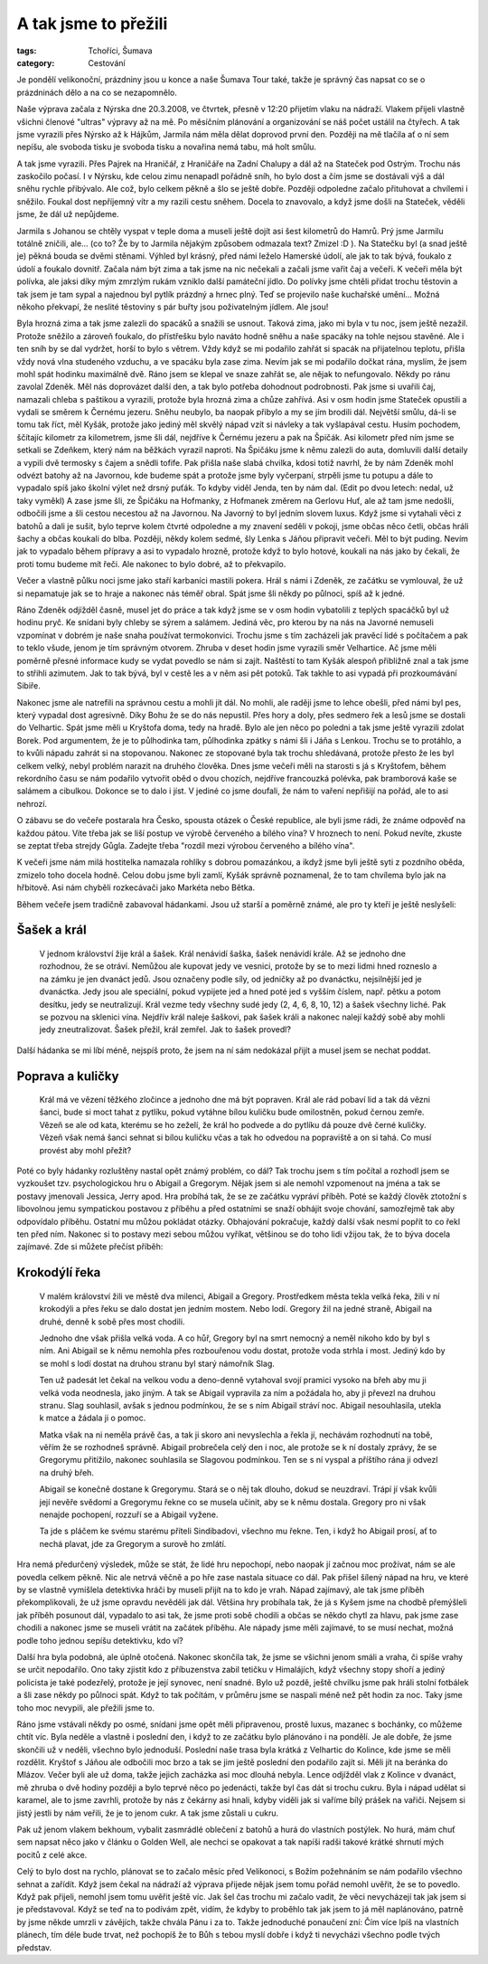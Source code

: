 A tak jsme to přežili
=====================

:tags: Tchoříci, Šumava
:category: Cestování

.. class:: intro

Je pondělí velikonoční, prázdniny jsou u konce a naše Šumava Tour také, takže je
správný čas napsat co se o prázdninách dělo a na co se nezapomnělo.

Naše výprava začala z Nýrska dne 20.3.2008, ve čtvrtek, přesně v 12:20 přijetím
vlaku na nádraží. Vlakem přijeli vlastně všichni členové "ultras" výpravy až na
mě. Po měsíčním plánování a organizování se náš počet ustálil na čtyřech. A tak
jsme vyrazili přes Nýrsko až k Hájkům, Jarmila nám měla dělat doprovod první
den. Později na mě tlačila ať o ní sem nepíšu, ale svoboda tisku je svoboda
tisku a novařina nemá tabu, má holt smůlu.

A tak jsme vyrazili. Přes Pajrek na Hraničář, z Hraničáře na Zadní Chalupy a dál
až na Stateček pod Ostrým. Trochu nás zaskočilo počasí. I v Nýrsku, kde celou
zimu nenapadl pořádně sníh, ho bylo dost a čím jsme se dostávali výš a dál sněhu
rychle přibývalo. Ale což, bylo celkem pěkně a šlo se ještě dobře. Později
odpoledne začalo přituhovat a chvílemi i sněžilo. Foukal dost nepříjemný vítr a
my razili cestu sněhem. Docela to znavovalo, a když jsme došli na Stateček,
věděli jsme, že dál už nepůjdeme.

Jarmila s Johanou se chtěly vyspat v teple doma a museli ještě dojít asi šest
kilometrů do Hamrů. Prý jsme Jarmilu totálně zničili, ale... (co to? Že by to
Jarmila nějakým způsobem odmazala text? Zmizel :D ).
Na Statečku byl (a snad ještě je) pěkná bouda se dvěmi stěnami. Výhled byl
krásný, před námi leželo Hamerské údolí, ale jak to tak bývá, foukalo z údolí a
foukalo dovnitř. Začala nám být zima a tak jsme na nic nečekali a začali jsme
vařit čaj a večeři. K večeři měla být polívka, ale jaksi díky mým zmrzlým rukám
vzniklo další památeční jídlo. Do polívky jsme chtěli přidat trochu těstovin a
tak jsem je tam sypal a najednou byl pytlík prázdný a hrnec plný. Teď se
projevilo naše kuchařské umění... Možná někoho překvapí, že neslité těstoviny s
pár buřty jsou poživatelným jídlem. Ale jsou!

Byla hrozná zima a tak jsme zalezli do spacáků a snažili se usnout. Taková zima,
jako mi byla v tu noc, jsem ještě nezažil. Protože sněžilo a zároveň foukalo, do
přístřešku bylo naváto hodně sněhu a naše spacáky na tohle nejsou stavěné. Ale i
ten sníh by se dal vydržet, horší to bylo s větrem. Vždy když se mi podařilo
zahřát si spacák na přijatelnou teplotu, přišla vždy nová vlna studeného
vzduchu, a ve spacáku byla zase zima. Nevím jak se mi podařilo dočkat rána,
myslím, že jsem mohl spát hodinku maximálně dvě. Ráno jsem se klepal ve snaze
zahřát se, ale nějak to nefungovalo.
Někdy po ránu zavolal Zdeněk. Měl nás doprovázet další den, a tak bylo potřeba
dohodnout podrobnosti. Pak jsme si uvařili čaj, namazali chleba s paštikou a
vyrazili, protože byla hrozná zima a chůze zahřívá. Asi v osm hodin jsme
Stateček opustili a vydali se směrem k Černému jezeru. Sněhu neubylo, ba naopak
přibylo a my se jím brodili dál. Největší smůlu, dá-li se tomu tak říct, měl
Kyšák, protože jako jediný měl skvělý nápad vzít si návleky a tak vyšlapával
cestu. Husím pochodem, ščítajíc kilometr za kilometrem, jsme šli dál, nejdříve k
Černému jezeru a pak na Špičák. Asi kilometr před ním jsme se setkali se
Zdeňkem, který nám na běžkách vyrazil naproti. Na Špičáku jsme k němu zalezli do
auta, domluvili další detaily a vypili dvě termosky s čajem a snědli tofife. Pak
přišla naše slabá chvilka, kdosi totiž navrhl, že by nám Zdeněk mohl odvézt
batohy až na Javornou, kde budeme spát a protože jsme byly vyčerpaní, strpěli
jsme tu potupu a dále to vypadalo spíš jako školní výlet než drsný puťák. To
kdyby viděl Jenda, ten by nám dal. (Edit po dvou letech: nedal, už taky vyměkl)
A zase jsme šli, ze Špičáku na Hofmanky, z Hofmanek změrem na Gerlovu Huť, ale
až tam jsme nedošli, odbočili jsme a šli cestou necestou až na Javornou. Na
Javorný to byl jedním slovem luxus. Když jsme si vytahali věci z batohů a dali
je sušit, bylo teprve kolem čtvrté odpoledne a my znavení seděli v pokoji, jsme
občas něco četli, občas hráli šachy a občas koukali do blba. Později, někdy
kolem sedmé, šly Lenka s Jáňou připravit večeři. Měl to být puding. Nevím jak to
vypadalo během přípravy a asi to vypadalo hrozně, protože když to bylo hotové,
koukali na nás jako by čekali, že proti tomu budeme mít řeči. Ale nakonec to
bylo dobré, až to překvapilo.

Večer a vlastně půlku noci jsme jako staří karbaníci mastili pokera. Hrál s námi
i Zdeněk, ze začátku se vymlouval, že už si nepamatuje jak se to hraje a nakonec
nás téměř obral. Spát jsme šli někdy po půlnoci, spíš až k jedné.

Ráno Zdeněk odjížděl časně, musel jet do práce a tak když jsme se v osm hodin
vybatolili z teplých spacáčků byl už hodinu pryč. Ke snídani byly chleby se
sýrem a salámem. Jediná věc, pro kterou by na nás na Javorné nemuseli vzpomínat
v dobrém je naše snaha používat termokonvici. Trochu jsme s tím zacházeli jak
pravěcí lidé s počítačem a pak to teklo všude, jenom je tím správným otvorem.
Zhruba v deset hodin jsme vyrazili směr Velhartice. Ač jsme měli poměrně přesné
informace kudy se vydat povedlo se nám si zajít. Naštěstí to tam Kyšák alespoň
přibližně znal a tak jsme to střihli azimutem. Jak to tak bývá, byl v cestě les
a v něm asi pět potoků. Tak takhle to asi vypadá při prozkoumávání Sibiře.


Nakonec jsme ale natrefili na správnou cestu a mohli jít dál. No mohli, ale
raději jsme to lehce obešli, před námi byl pes, který vypadal dost agresivně.
Díky Bohu že se do nás nepustil.
Přes hory a doly, přes sedmero řek a lesů jsme se dostali do Velhartic. Spát
jsme měli u Kryštofa doma, tedy na hradě. Bylo ale jen něco po poledni a tak
jsme ještě vyrazili zdolat Borek. Pod argumentem, že je to půlhodinka tam,
půlhodinka zpátky s námi šli i Jáňa s Lenkou. Trochu se to protáhlo, a to kvůli
nápadu zahrát si na stopovanou. Nakonec ze stopované byla tak trochu shledávaná,
protože přesto že les byl celkem velký, nebyl problém narazit na druhého
člověka.
Dnes jsme večeři měli na starosti s já s Kryštofem, během rekordního času se nám
podařilo vytvořit oběd o dvou chozích, nejdříve francouzká polévka, pak
bramborová kaše se salámem a cibulkou. Dokonce se to dalo i jíst. V jediné co
jsme doufali, že nám to vaření nepřišijí na pořád, ale to asi nehrozí.

O zábavu se do večeře postarala hra Česko, spousta otázek o České republice, ale
byli jsme rádi, že známe odpověď na každou pátou. Víte třeba jak se liší postup
ve výrobě červeného a bílého vína? V hroznech to není. Pokud nevíte, zkuste se
zeptat třeba strejdy Gůgla. Zadejte třeba "rozdíl mezi výrobou červeného a
bílého vína".

K večeři jsme nám milá hostitelka namazala rohlíky s dobrou pomazánkou, a ikdyž
jsme byli ještě syti z pozdního oběda, zmizelo toho docela hodně. Celou dobu
jsme byli zamlí, Kyšák správně poznamenal, že to tam chvílema bylo jak na
hřbitově. Asi nám chyběli rozkecávači jako Markéta nebo Bětka.

Během večeře jsem tradičně zabavoval hádankami. Jsou už starší a poměrně známé,
ale pro ty kteří je ještě neslyšeli:

Šašek a král 
############

  V jednom království žije král a šašek. Král nenávidí šaška, šašek nenávidí
  krále. Až se jednoho dne rozhodnou, že se otráví. Nemůžou ale kupovat jedy ve
  vesnici, protože by se to mezi lidmi hned rozneslo a na zámku je jen dvanáct
  jedů. Jsou označeny podle síly, od jedničky až po dvanáctku, nejsilnější jed je
  dvanáctka. Jedy jsou ale speciální, pokud vypijete jed a hned poté jed s vyšším
  číslem, např. pětku a potom desítku, jedy se neutralizují.
  Král vezme tedy všechny sudé jedy (2, 4, 6, 8, 10, 12) a šašek všechny liché.
  Pak se pozvou na sklenici vína. Nejdřív král naleje šaškovi, pak šašek králi a
  nakonec nalejí každý sobě aby mohli jedy zneutralizovat. Šašek přežil, král
  zemřel. Jak to šašek provedl?


Další hádanka se mi líbí méně, nejspíš proto, že jsem na ní sám nedokázal přijít
a musel jsem se nechat poddat.


Poprava a kuličky
#################

  Král má ve vězení těžkého zločince a jednoho dne má být popraven. Král ale rád
  pobaví lid a tak dá vězni šanci, bude si moct tahat z pytlíku, pokud vytáhne
  bílou kuličku bude omilostněn, pokud černou zemře. Vězeň se ale od kata, kterému
  se ho zeželí, že král ho podvede a do pytlíku dá pouze dvě černé kuličky. Vězeň
  však nemá šanci sehnat si bílou kuličku včas a tak ho odvedou na popraviště a on
  si tahá. Co musí provést aby mohl přežít?


Poté co byly hádanky rozluštěny nastal opět známý problém, co dál? Tak trochu
jsem s tím počítal a rozhodl jsem se vyzkoušet tzv. psychologickou hru o Abigail
a Gregorym. Nějak jsem si ale nemohl vzpomenout na jména a tak se postavy
jmenovali Jessica, Jerry apod. Hra probíhá tak, že se ze začátku vypráví příběh.
Poté se každý člověk ztotožní s libovolnou jemu sympatickou postavou z příběhu a
před ostatními se snaží obhájit svoje chování, samozřejmě tak aby odpovídalo
příběhu. Ostatní mu můžou pokládat otázky. Obhajování pokračuje, každý další
však nesmí popřít to co řekl ten před ním. Nakonec si to postavy mezi sebou
můžou vyříkat, většinou se do toho lidi vžijou tak, že to býva docela zajímavé.
Zde si můžete přečíst příběh:


Krokodýlí řeka
##############

  V malém království žili ve městě dva milenci, Abigail a Gregory. Prostředkem
  města tekla velká řeka, žili v ní krokodýli a přes řeku se dalo dostat jen
  jedním mostem. Nebo lodí. Gregory žil na jedné straně, Abigail na druhé, denně k
  sobě přes most chodili.

  Jednoho dne však přišla velká voda. A co hůř, Gregory byl na smrt nemocný a
  neměl nikoho kdo by byl s ním. Ani Abigail se k němu nemohla přes rozbouřenou
  vodu dostat, protože voda strhla i most. Jediný kdo by se mohl s lodí dostat na
  druhou stranu byl starý námořník Slag.

  Ten už padesát let čekal na velkou vodu a deno-denně vytahoval svojí pramici
  vysoko na břeh aby mu ji velká voda neodnesla, jako jiným. A tak se Abigail
  vypravila za ním a požádala ho, aby ji převezl na druhou stranu. Slag souhlasil,
  avšak s jednou podmínkou, že se s ním Abigail stráví noc. Abigail nesouhlasila,
  utekla k matce a žádala ji o pomoc.

  Matka však na ni neměla právě čas, a tak ji skoro ani nevyslechla a řekla jí,
  nechávám rozhodnutí na tobě, věřím že se rozhodneš správně. Abigail probrečela
  celý den i noc, ale protože se k ní dostaly zprávy, že se Gregorymu přitížilo,
  nakonec souhlasila se Slagovou podmínkou. Ten se s ní vyspal a příštího rána ji
  odvezl na druhý břeh.

  Abigail se konečně dostane k Gregorymu. Stará se o něj tak dlouho, dokud se
  neuzdraví. Trápí jí však kvůli její nevěře svědomí a Gregorymu řekne co se
  musela učinit, aby se k němu dostala. Gregory pro ni však nenajde pochopení,
  rozzuří se a Abigail vyžene.

  Ta jde s pláčem ke svému starému příteli Sindibadovi, všechno mu řekne. Ten, i
  když ho Abigail prosí, ať to nechá plavat, jde za Gregorym a surově ho zmlátí.

Hra nemá předurčený výsledek, může se stát, že lidé hru nepochopí, nebo naopak
jí začnou moc prožívat, nám se ale povedla celkem pěkně. Nic ale netrvá věčně a
po hře zase nastala situace co dál. Pak přišel šílený nápad na hru, ve které by
se vlastně vymíšlela detektivka hráči by museli přijít na to kdo je vrah. Nápad
zajímavý, ale tak jsme příběh překomplikovali, že už jsme opravdu nevěděli jak
dál. Většina hry probíhala tak, že já s Kyšem jsme na chodbě přemýšleli jak
příběh posunout dál, vypadalo to asi tak, že jsme proti sobě chodili a občas se
někdo chytl za hlavu, pak jsme zase chodili a nakonec jsme se museli vrátit na
začátek příběhu. Ale nápady jsme měli zajímavé, to se musí nechat, možná podle
toho jednou sepíšu detektivku, kdo ví?

Další hra byla podobná, ale úplně otočená. Nakonec skončila tak, že jsme se
všichni jenom smáli a vraha, či spíše vrahy se určit nepodařilo. Ono taky
zjistit kdo z příbuzenstva zabil tetičku v Himalájích, když všechny stopy shoří
a jediný policista je také podezřelý, protože je její synovec, není snadné. Bylo
už pozdě, ještě chvilku jsme pak hráli stolní fotbálek a šli zase někdy po
půlnoci spát. Když to tak počítám, v průměru jsme se naspali méně než pět hodin
za noc. Taky jsme toho moc nevypili, ale přežili jsme to.


Ráno jsme vstávali někdy po osmé, snídani jsme opět měli připravenou, prostě
luxus, mazanec s bochánky, co můžeme chtít víc. Byla neděle a vlastně i poslední
den, i když to ze začátku bylo plánováno i na pondělí. Je ale dobře, že jsme
skončili už v neděli, všechno bylo jednoduší. Poslední naše trasa byla krátká z
Velhartic do Kolince, kde jsme se měli rozdělit. Kryštof s Jáňou ale odbočili
moc brzo a tak se jim ještě poslední den podařilo zajít si. Měli jít na beránka
do Mlázov. Večer byli ale už doma, takže jejich zacházka asi moc dlouhá nebyla.
Lence odjížděl vlak z Kolince v dvanáct, mě zhruba o dvě hodiny později a bylo
teprvé něco po jedenácti, takže byl čas dát si trochu cukru. Byla i nápad udělat
si karamel, ale to jsme zavrhli, protože by nás z čekárny asi hnali, kdyby
viděli jak si vaříme bílý prášek na vařiči. Nejsem si jistý jestli by nám
veřili, že je to jenom cukr. A tak jsme zůstali u cukru.

Pak už jenom vlakem bekhoum, vybalit zasmrádlé oblečení z batohů a hurá do
vlastních postýlek. No hurá, mám chuť sem napsat něco jako v článku o Golden
Well, ale nechci se opakovat a tak napíši radši takové krátké shrnutí mých
pocitů z celé akce.

Celý to bylo dost na rychlo, plánovat se to začalo měsíc před Velikonoci, s
Božím požehnáním se nám podařilo všechno sehnat a zařídít. Když jsem čekal na
nádraží až výprava přijede nějak jsem tomu pořád nemohl uvěřit, že se to
povedlo. Když pak přijeli, nemohl jsem tomu uvěřit ještě víc. Jak šel čas trochu
mi začalo vadit, že věci nevycházejí tak jak jsem si je představoval. Když se
teď na to podívám zpět, vidím, že kdyby to proběhlo tak jak jsem to já měl
naplánováno, patrně by jsme někde umrzli v závějích, takže chvála Pánu i za to.
Takže jednoduché ponaučení zní: Čím více lpíš na vlastních plánech, tím déle
bude trvat, než pochopíš že to Bůh s tebou myslí dobře i když ti nevycházi
všechno podle tvých představ.
